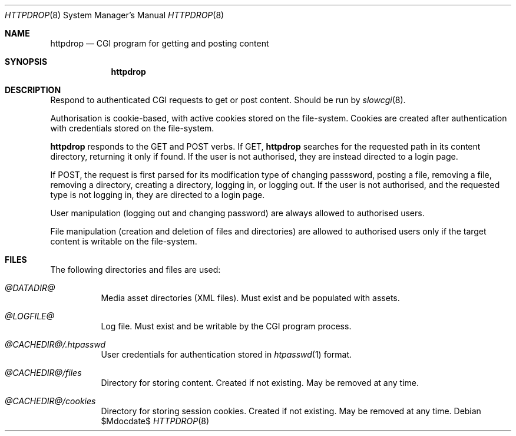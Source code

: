 .\"	$OpenBSD: mdoc.template,v 1.15 2014/03/31 00:09:54 dlg Exp $
.\"
.\" Copyright (c) 2021 Kristaps Dzonsons <kristaps@bsd.lv>
.\"
.\" Permission to use, copy, modify, and distribute this software for any
.\" purpose with or without fee is hereby granted, provided that the above
.\" copyright notice and this permission notice appear in all copies.
.\"
.\" THE SOFTWARE IS PROVIDED "AS IS" AND THE AUTHOR DISCLAIMS ALL WARRANTIES
.\" WITH REGARD TO THIS SOFTWARE INCLUDING ALL IMPLIED WARRANTIES OF
.\" MERCHANTABILITY AND FITNESS. IN NO EVENT SHALL THE AUTHOR BE LIABLE FOR
.\" ANY SPECIAL, DIRECT, INDIRECT, OR CONSEQUENTIAL DAMAGES OR ANY DAMAGES
.\" WHATSOEVER RESULTING FROM LOSS OF USE, DATA OR PROFITS, WHETHER IN AN
.\" ACTION OF CONTRACT, NEGLIGENCE OR OTHER TORTIOUS ACTION, ARISING OUT OF
.\" OR IN CONNECTION WITH THE USE OR PERFORMANCE OF THIS SOFTWARE.
.\"
.\" The following requests are required for all man pages.
.Dd $Mdocdate$
.Dt HTTPDROP 8
.Os
.Sh NAME
.Nm httpdrop
.Nd CGI program for getting and posting content
.Sh SYNOPSIS
.Nm httpdrop
.Sh DESCRIPTION
Respond to authenticated CGI requests to get or post content.
Should be run by
.Xr slowcgi 8 .
.Pp
Authorisation is cookie-based, with active cookies stored on the
file-system.
Cookies are created after authentication with credentials stored on the
file-system.
.Pp
.Nm
responds to the
.Dv GET
and
.Dv POST
verbs.
If
.Dv GET ,
.Nm
searches for the requested path in its content directory, returning it
only if found.
If the user is not authorised, they are instead directed to a login
page.
.Pp
If
.Dv POST ,
the request is first parsed for its modification type of changing
passsword, posting a file, removing a file, removing a directory,
creating a directory, logging in, or logging out.
If the user is not authorised, and the requested type is not logging in,
they are directed to a login page.
.Pp
User manipulation (logging out and changing password) are always allowed
to authorised users.
.Pp
File manipulation (creation and deletion of files and directories) are
allowed to authorised users only if the target content is writable on
the file-system.
.\" The following requests should be uncommented and used where appropriate.
.\" .Sh CONTEXT
.\" For section 9 functions only.
.\" .Sh RETURN VALUES
.\" For sections 2, 3, and 9 function return values only.
.\" .Sh ENVIRONMENT
.\" For sections 1, 6, 7, and 8 only.
.Sh FILES
The following directories and files are used:
.Bl -tag -width Ds
.It Pa @DATADIR@
Media asset directories (XML files).
Must exist and be populated with assets.
.It Pa @LOGFILE@
Log file.
Must exist and be writable by the CGI program process.
.It Pa @CACHEDIR@/.htpasswd
User credentials for authentication stored in
.Xr htpasswd 1
format.
.It Pa @CACHEDIR@/files
Directory for storing content.
Created if not existing.
May be removed at any time.
.It Pa @CACHEDIR@/cookies
Directory for storing session cookies.
Created if not existing.
May be removed at any time.
.El
.\" .Sh EXIT STATUS
.\" For sections 1, 6, and 8 only.
.\" .Sh EXAMPLES
.\" .Sh DIAGNOSTICS
.\" For sections 1, 4, 6, 7, 8, and 9 printf/stderr messages only.
.\" .Sh ERRORS
.\" For sections 2, 3, 4, and 9 errno settings only.
.\" .Sh SEE ALSO
.\" .Xr foobar 1
.\" .Sh STANDARDS
.\" .Sh HISTORY
.\" .Sh AUTHORS
.\" .Sh CAVEATS
.\" .Sh BUGS
